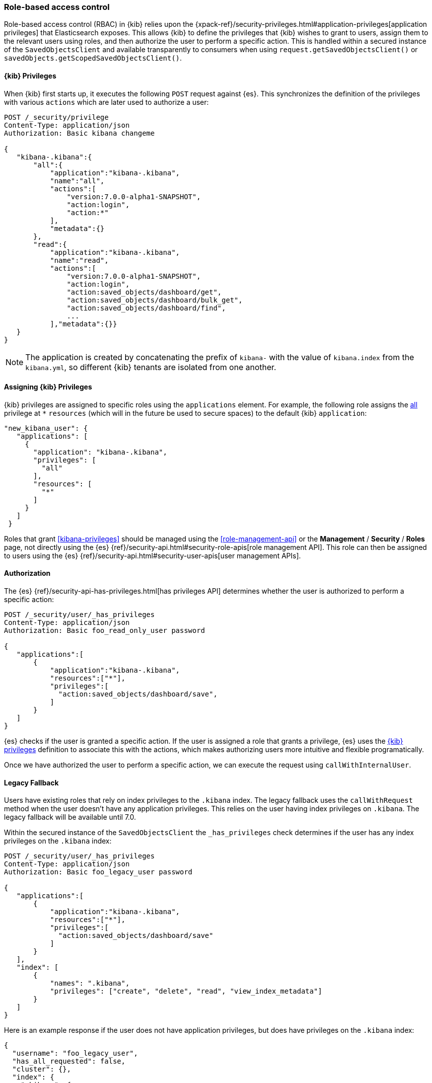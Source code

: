 [[development-security-rbac]]
=== Role-based access control

Role-based access control (RBAC) in {kib} relies upon the {xpack-ref}/security-privileges.html#application-privileges[application privileges] that Elasticsearch exposes. This allows {kib} to define the privileges that {kib} wishes to grant to users, assign them to the relevant users using roles, and then authorize the user to perform a specific action. This is handled within a secured instance of the `SavedObjectsClient` and available transparently to consumers when using `request.getSavedObjectsClient()` or `savedObjects.getScopedSavedObjectsClient()`.

[[development-rbac-privileges]]
==== {kib} Privileges

When {kib} first starts up, it executes the following `POST` request against {es}. This synchronizes the definition of the privileges with various `actions` which are later used to authorize a user:

[source,js]
----------------------------------
POST /_security/privilege
Content-Type: application/json
Authorization: Basic kibana changeme

{
   "kibana-.kibana":{
       "all":{
           "application":"kibana-.kibana",
           "name":"all",
           "actions":[
               "version:7.0.0-alpha1-SNAPSHOT",
               "action:login",
               "action:*"
           ],
           "metadata":{}
       },
       "read":{
           "application":"kibana-.kibana",
           "name":"read",
           "actions":[
               "version:7.0.0-alpha1-SNAPSHOT",
               "action:login",
               "action:saved_objects/dashboard/get",
               "action:saved_objects/dashboard/bulk_get",
               "action:saved_objects/dashboard/find",
               ...
           ],"metadata":{}}
   }
}
----------------------------------

[NOTE]
==============================================

The application is created by concatenating the prefix of `kibana-` with the value of `kibana.index` from the `kibana.yml`, so different {kib} tenants are isolated from one another.

==============================================

[[development-rbac-assigning-privileges]]
==== Assigning {kib} Privileges

{kib} privileges are assigned to specific roles using the `applications` element. For example, the following role assigns the <<kibana-privileges-all, all>> privilege at `*` `resources` (which will in the future be used to secure spaces) to the default {kib} `application`:

[source,js]
----------------------------------
"new_kibana_user": {
   "applications": [
     {
       "application": "kibana-.kibana",
       "privileges": [
         "all"
       ],
       "resources": [
         "*"
       ]
     }
   ]
 }
----------------------------------

Roles that grant <<kibana-privileges>> should be managed using the <<role-management-api>> or the *Management* / *Security* / *Roles* page, not directly using the {es} {ref}/security-api.html#security-role-apis[role management API]. This role can then be assigned to users using the {es} 
{ref}/security-api.html#security-user-apis[user management APIs].

[[development-rbac-authorization]]
==== Authorization

The {es} {ref}/security-api-has-privileges.html[has privileges API] determines whether the user is authorized to perform a specific action:

[source,js]
----------------------------------
POST /_security/user/_has_privileges
Content-Type: application/json
Authorization: Basic foo_read_only_user password

{
   "applications":[
       {
           "application":"kibana-.kibana",
           "resources":["*"],
           "privileges":[
             "action:saved_objects/dashboard/save",
           ]
       }
   ]
}
----------------------------------

{es} checks if the user is granted a specific action. If the user is assigned a role that grants a privilege, {es} uses the <<development-rbac-privileges, {kib} privileges>> definition to associate this with the actions, which makes authorizing users more intuitive and flexible programatically.

Once we have authorized the user to perform a specific action, we can execute the request using `callWithInternalUser`.

[[development-rbac-legacy-fallback]]
==== Legacy Fallback

Users have existing roles that rely on index privileges to the `.kibana` index. The legacy fallback uses the `callWithRequest` method when the user doesn't have any application privileges. This relies on the user having index privileges on `.kibana`. The legacy fallback will be available until 7.0.

Within the secured instance of the `SavedObjectsClient` the `_has_privileges` check determines if the user has any index privileges on the `.kibana` index:

[source,js]
----------------------------------
POST /_security/user/_has_privileges
Content-Type: application/json
Authorization: Basic foo_legacy_user password

{
   "applications":[
       {
           "application":"kibana-.kibana",
           "resources":["*"],
           "privileges":[
             "action:saved_objects/dashboard/save"
           ]
       }
   ],
   "index": [
       {
           "names": ".kibana",
           "privileges": ["create", "delete", "read", "view_index_metadata"]
       }
   ]
}
----------------------------------

Here is an example response if the user does not have application privileges, but does have privileges on the `.kibana` index:

[source,js]
----------------------------------
{
  "username": "foo_legacy_user",
  "has_all_requested": false,
  "cluster": {},
  "index": {
    ".kibana": {
      "read": true,
      "view_index_metadata": true,
      "create": true,
      "delete": true
    }
  },
  "application": {
    "kibana-.kibana": {
      "*": {
        "action:saved_objects/dashboard/save": false
      }
    }
  }
}
----------------------------------

{kib} automatically detects that the request could be executed against `.kibana` using `callWithRequest` and does so.

When the user first logs into {kib}, if they have no application privileges and will have to rely on the legacy fallback, {kib} logs a deprecation warning similar to the following:

[source,js]
----------------------------------
${username} relies on index privileges on the {kib} index. This is deprecated and will be removed in {kib} 7.0
----------------------------------

[[development-rbac-reserved-roles]]
==== Reserved roles

Ideally, the `kibana_user` and `kibana_dashboard_only_user` roles should only use application privileges, and no longer have index privileges on the `.kibana` index. However, making this switch forces the user to incur downtime if Elasticsearch is upgraded to >= 6.4, and {kib} is running < 6.4. To mitigate this downtime, for the 6.x releases the `kibana_user` and `kibana_dashbord_only_user` roles have both application privileges and index privileges. When {kib} is running >= 6.4 it uses the application privileges to authorize the user, but when {kib} is running < 6.4 {kib} relies on the direct index privileges. 
